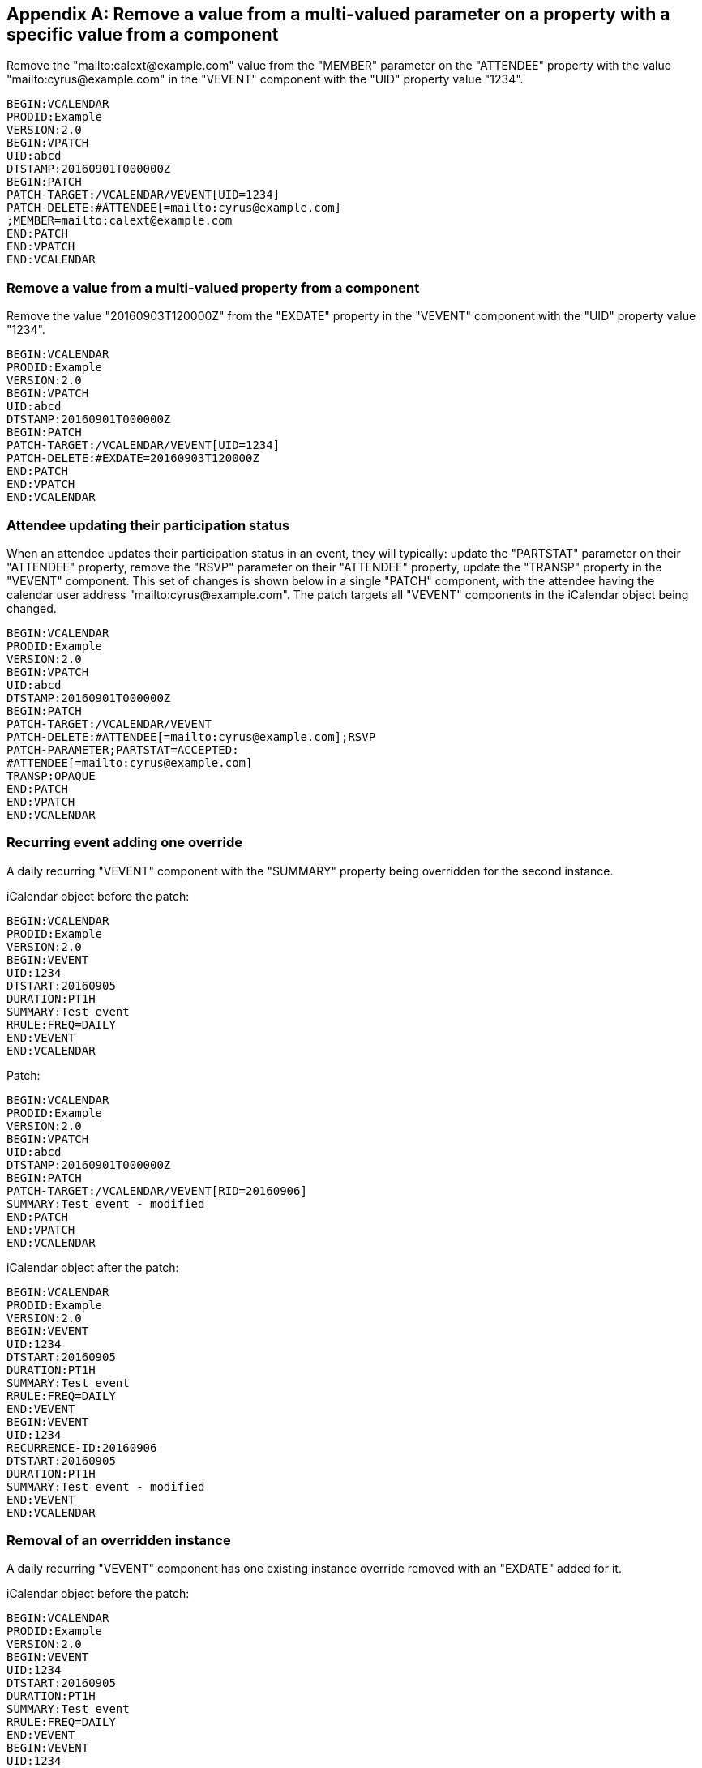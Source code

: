 [appendix]
== Remove a value from a multi-valued parameter on a property with a specific value from a component

Remove the "mailto:calext@example.com" value from the "MEMBER" parameter on the "ATTENDEE"
property with the value "mailto:cyrus@example.com" in the "VEVENT" component with the "UID"
property value "1234".

[source%unnumbered]
----
BEGIN:VCALENDAR
PRODID:Example
VERSION:2.0
BEGIN:VPATCH
UID:abcd
DTSTAMP:20160901T000000Z
BEGIN:PATCH
PATCH-TARGET:/VCALENDAR/VEVENT[UID=1234]
PATCH-DELETE:#ATTENDEE[=mailto:cyrus@example.com]
;MEMBER=mailto:calext@example.com
END:PATCH
END:VPATCH
END:VCALENDAR
----

=== Remove a value from a multi-valued property from a component

Remove the value "20160903T120000Z" from the "EXDATE" property in the
"VEVENT" component with the "UID" property value "1234".

[source%unnumbered]
----
BEGIN:VCALENDAR
PRODID:Example
VERSION:2.0
BEGIN:VPATCH
UID:abcd
DTSTAMP:20160901T000000Z
BEGIN:PATCH
PATCH-TARGET:/VCALENDAR/VEVENT[UID=1234]
PATCH-DELETE:#EXDATE=20160903T120000Z
END:PATCH
END:VPATCH
END:VCALENDAR
----

=== Attendee updating their participation status

When an attendee updates their participation status in an event, they
will typically: update the "PARTSTAT" parameter on their "ATTENDEE"
property, remove the "RSVP" parameter on their "ATTENDEE" property,
update the "TRANSP" property in the "VEVENT" component.  This set of
changes is shown below in a single "PATCH" component, with the
attendee having the calendar user address "mailto:cyrus@example.com".
The patch targets all "VEVENT" components in the iCalendar object
being changed.

[source%unnumbered]
----
BEGIN:VCALENDAR
PRODID:Example
VERSION:2.0
BEGIN:VPATCH
UID:abcd
DTSTAMP:20160901T000000Z
BEGIN:PATCH
PATCH-TARGET:/VCALENDAR/VEVENT
PATCH-DELETE:#ATTENDEE[=mailto:cyrus@example.com];RSVP
PATCH-PARAMETER;PARTSTAT=ACCEPTED:
#ATTENDEE[=mailto:cyrus@example.com]
TRANSP:OPAQUE
END:PATCH
END:VPATCH
END:VCALENDAR
----

=== Recurring event adding one override

A daily recurring "VEVENT" component with the "SUMMARY" property
being overridden for the second instance.

iCalendar object before the patch:

[source%unnumbered]
----
BEGIN:VCALENDAR
PRODID:Example
VERSION:2.0
BEGIN:VEVENT
UID:1234
DTSTART:20160905
DURATION:PT1H
SUMMARY:Test event
RRULE:FREQ=DAILY
END:VEVENT
END:VCALENDAR
----

Patch:

[source%unnumbered]
----
BEGIN:VCALENDAR
PRODID:Example
VERSION:2.0
BEGIN:VPATCH
UID:abcd
DTSTAMP:20160901T000000Z
BEGIN:PATCH
PATCH-TARGET:/VCALENDAR/VEVENT[RID=20160906]
SUMMARY:Test event - modified
END:PATCH
END:VPATCH
END:VCALENDAR
----

iCalendar object after the patch:

[source%unnumbered]
----
BEGIN:VCALENDAR
PRODID:Example
VERSION:2.0
BEGIN:VEVENT
UID:1234
DTSTART:20160905
DURATION:PT1H
SUMMARY:Test event
RRULE:FREQ=DAILY
END:VEVENT
BEGIN:VEVENT
UID:1234
RECURRENCE-ID:20160906
DTSTART:20160905
DURATION:PT1H
SUMMARY:Test event - modified
END:VEVENT
END:VCALENDAR
----

=== Removal of an overridden instance

A daily recurring "VEVENT" component has one existing instance
override removed with an "EXDATE" added for it.

iCalendar object before the patch:

[source%unnumbered]
----
BEGIN:VCALENDAR
PRODID:Example
VERSION:2.0
BEGIN:VEVENT
UID:1234
DTSTART:20160905
DURATION:PT1H
SUMMARY:Test event
RRULE:FREQ=DAILY
END:VEVENT
BEGIN:VEVENT
UID:1234
RECURRENCE-ID:20160906
DTSTART:20160905
DURATION:PT1H
SUMMARY:Test event - modified
END:VEVENT
END:VCALENDAR
----

Patch:

[source%unnumbered]
----
BEGIN:VCALENDAR
PRODID:Example
VERSION:2.0
BEGIN:VPATCH
UID:abcd
DTSTAMP:20160901T000000Z
BEGIN:PATCH
PATCH-TARGET:/VCALENDAR
PATCH-DELETE:/VEVENT[RID=20160906]
END:PATCH
BEGIN:PATCH
PATCH-TARGET:/VCALENDAR/VEVENT[RID=M]
EXDATE;PATCH-ACTION=CREATE:20160906
END:PATCH
END:VPATCH
END:VCALENDAR
----

iCalendar object after the patch:

[source%unnumbered]
----
BEGIN:VCALENDAR
PRODID:Example
VERSION:2.0
BEGIN:VEVENT
UID:1234
DTSTART:20160905
DURATION:PT1H
SUMMARY:Test event
RRULE:FREQ=DAILY
EXDATE:20160906
END:VEVENT
END:VCALENDAR
----
